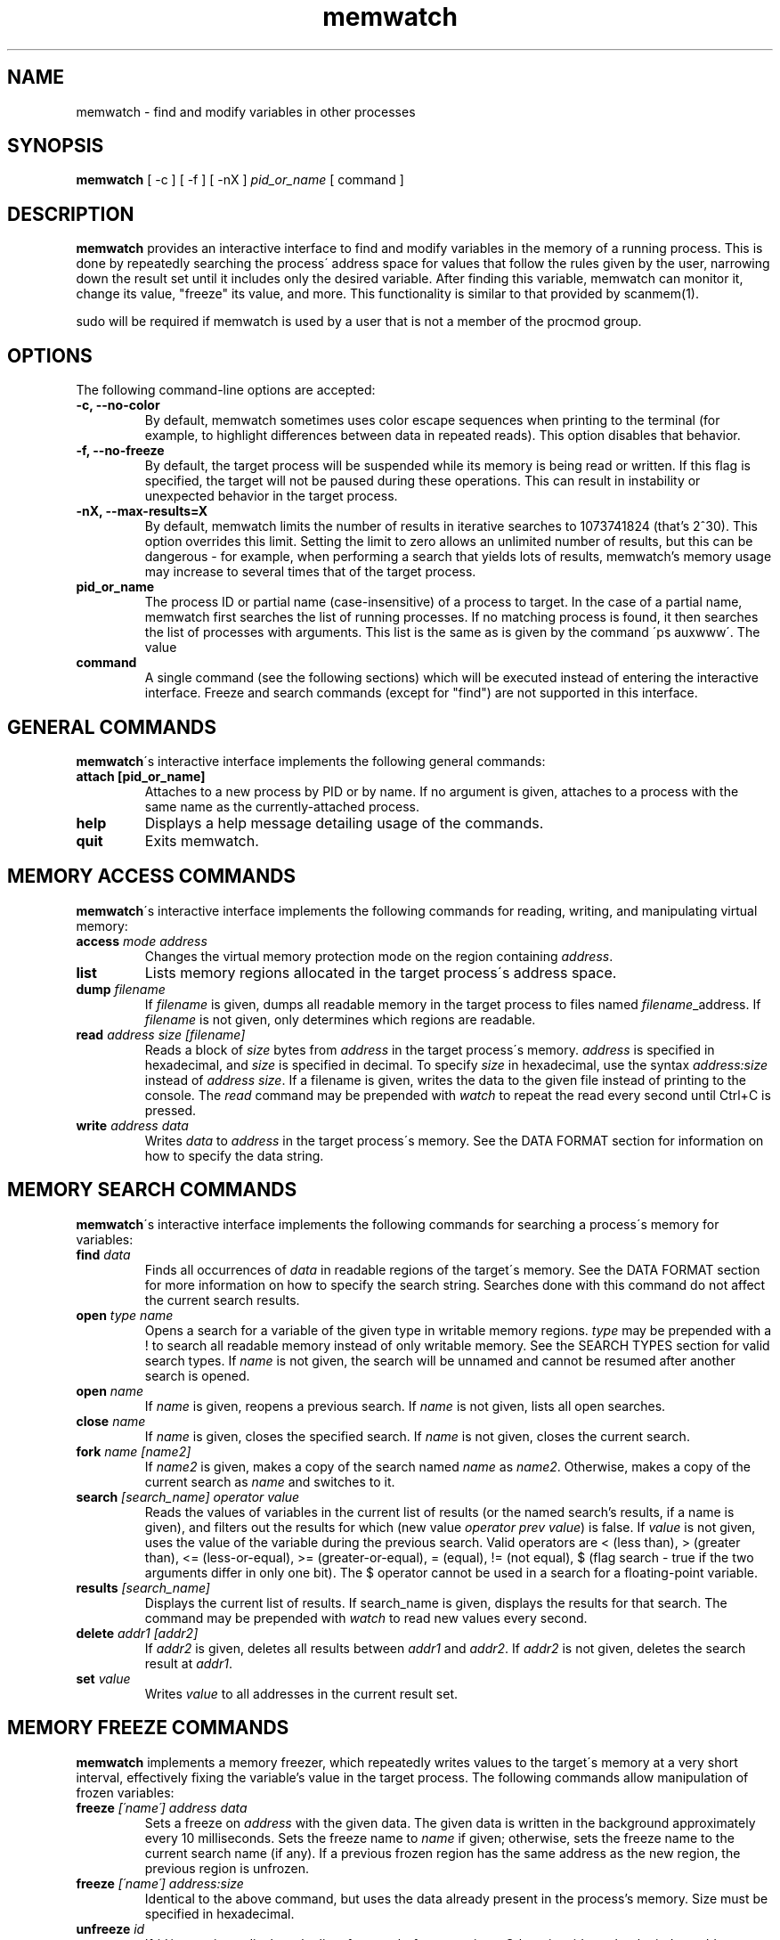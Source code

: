 .TH memwatch 1 "17 Nov 2013"
.SH NAME
memwatch \- find and modify variables in other processes
.SH SYNOPSIS
.B memwatch
[ -c ] [ -f ] [ -nX ]
.I pid_or_name
[ command ]
.SH DESCRIPTION
.B memwatch
provides an interactive interface to find and modify variables in the memory of a running process. This is done by repeatedly searching the process\' address space for values that follow the rules given by the user, narrowing down the result set until it includes only the desired variable. After finding this variable, memwatch can monitor it, change its value, "freeze" its value, and more. This functionality is similar to that provided by scanmem(1).

sudo will be required if memwatch is used by a user that is not a member of the procmod group.
.SH OPTIONS
The following command-line options are accepted:
.TP
.B \-c, --no-color
By default, memwatch sometimes uses color escape sequences when printing to the terminal (for example, to highlight differences between data in repeated reads). This option disables that behavior.
.TP
.B \-f, --no-freeze
By default, the target process will be suspended while its memory is being read or written. If this flag is specified, the target will not be paused during these operations. This can result in instability or unexpected behavior in the target process.
.TP
.B \-nX, --max-results=X
By default, memwatch limits the number of results in iterative searches to 1073741824 (that's 2^30). This option overrides this limit. Setting the limit to zero allows an unlimited number of results, but this can be dangerous - for example, when performing a search that yields lots of results, memwatch's memory usage may increase to several times that of the target process.
.TP
.B pid_or_name
The process ID or partial name (case-insensitive) of a process to target. In the case of a partial name, memwatch first searches the list of running processes. If no matching process is found, it then searches the list of processes with arguments. This list is the same as is given by the command \'ps auxwww\'. The value \"KERNEL\" (all caps) specifies that memwatch should operate on the kernel. Operating on the kernel is disabled by default on newer versions of Mac OS X; a kernel patch may be required to re-enable it.
.TP
.B command
A single command (see the following sections) which will be executed instead of entering the interactive interface. Freeze and search commands (except for "find") are not supported in this interface.

.SH "GENERAL COMMANDS"
.BR memwatch "\'s interactive interface implements the following general commands:"
.TP
.BR "attach [pid_or_name]"
.RI "Attaches to a new process by PID or by name. If no argument is given, attaches to a process with the same name as the currently-attached process."
.TP
.BR "help"
.RI "Displays a help message detailing usage of the commands."
.TP
.BR "quit"
.RI "Exits memwatch."

.SH "MEMORY ACCESS COMMANDS"
.BR memwatch "\'s interactive interface implements the following commands for reading, writing, and manipulating virtual memory:"
.TP
.BI "access " "mode address"
.RI "Changes the virtual memory protection mode on the region containing " address .
.TP
.BI "list"
.RI "Lists memory regions allocated in the target process\'s address space."
.TP
.BI "dump " "filename"
.RI "If " filename " is given, dumps all readable memory in the target process to files named " filename "_address. If " filename " is not given, only determines which regions are readable."
.TP
.BI "read " "address" " " "size" " " "[filename]"
.RI "Reads a block of " size " bytes from " address " in the target process\'s memory. " address " is specified in hexadecimal, and " size " is specified in decimal. To specify " size " in hexadecimal, use the syntax " "address:size" " instead of " "address size" ". If a filename is given, writes the data to the given file instead of printing to the console. The " read " command may be prepended with " watch " to repeat the read every second until Ctrl+C is pressed."
.TP
.BI "write " "address data"
.RI "Writes " data " to " address " in the target process\'s memory. See the DATA FORMAT section for information on how to specify the data string."

.SH "MEMORY SEARCH COMMANDS"
.BR memwatch "\'s interactive interface implements the following commands for searching a process\'s memory for variables:"
.TP
.BI "find " data
.RI "Finds all occurrences of " data " in readable regions of the target\'s memory. See the DATA FORMAT section for more information on how to specify the search string. Searches done with this command do not affect the current search results."
.TP
.BI "open " "type name"
.RI "Opens a search for a variable of the given type in writable memory regions. " type " may be prepended with a ! to search all readable memory instead of only writable memory. See the SEARCH TYPES section for valid search types. If " name " is not given, the search will be unnamed and cannot be resumed after another search is opened."
.TP
.BI "open " name
.RI "If " name " is given, reopens a previous search. If " name " is not given, lists all open searches."
.TP
.BI "close " name
.RI "If " name " is given, closes the specified search. If " name " is not given, closes the current search."
.TP
.BI "fork " name " " [name2]
.RI "If " name2 " is given, makes a copy of the search named " name " as " name2 ". Otherwise, makes a copy of the current search as " name " and switches to it."
.TP
.BI "search " "[search_name] operator value"
.RI "Reads the values of variables in the current list of results (or the named search's results, if a name is given), and filters out the results for which (new value " "operator prev value" ") is false. If " value " is not given, uses the value of the variable during the previous search. Valid operators are < (less than), > (greater than), <= (less-or-equal), >= (greater-or-equal), = (equal), != (not equal), $ (flag search - true if the two arguments differ in only one bit). The $ operator cannot be used in a search for a floating-point variable."
.TP
.BI "results " "[search_name]"
.RI "Displays the current list of results. If search_name is given, displays the results for that search. The command may be prepended with " watch " to read new values every second."
.TP
.BI "delete " "addr1 [addr2]"
.RI "If " addr2 " is given, deletes all results between " addr1 " and " addr2 ". If " addr2 " is not given, deletes the search result at " addr1 .
.TP
.BI "set " value
.RI "Writes " value " to all addresses in the current result set."

.SH "MEMORY FREEZE COMMANDS"
.BR memwatch " implements a memory freezer, which repeatedly writes values to the target\'s memory at a very short interval, effectively fixing the variable's value in the target process. The following commands allow manipulation of frozen variables:"
.TP
.BI "freeze " "[\'name\'] address data"
.RI "Sets a freeze on " address " with the given data. The given data is written in the background approximately every 10 milliseconds. Sets the freeze name to " name " if given; otherwise, sets the freeze name to the current search name (if any). If a previous frozen region has the same address as the new region, the previous region is unfrozen."
.TP
.BI "freeze " "[\'name\'] address:size"
.RI "Identical to the above command, but uses the data already present in the process's memory. Size must be specified in hexadecimal."
.TP
.BI "unfreeze " "id"
.RI "If " id " is not given, displays the list of currently-frozen regions. Otherwise, " id " may be the index, address, or name of the region to unfreeze. If a name is given and multiple regions have the same name, unfreezes all of them."

.SH "EXECUTION STATE MANAGEMENT COMMANDS"
.BR memwatch " implements experimental support for viewing and modifying execution state in the target process, implemented by the following commands:"
.TP
.BR "pause" " (or " - )
.RI "Pauses the target process."
.TP
.BR "resume" " (or " + )
.RI "Unpauses the target process."
.TP
.BR "kill"
.RI "Kills the target process and exits memwatch."
.TP
.BI "signal " signum
.RI "Sends the Unix signal " signum " to the target process. See " "signal(3)" " for a list of signals."
.TP
.BI "regs"
.RI "Reads the register state for all threads in the target process. If the process is not paused, thread registers might not represent an actual overall state of the process at any point in time."
.TP
.BI "wregs" " value reg [thread_id]"
.RI "Writes " value " to " reg " in all threads of the target process. If " thread_id " is given, writes the register\'s value only in that thread. " thread_id " should match one of the thread indices printed by the regs command."
.TP
.BI "break" " type address"
.RI "Sets a " type " breakpoint on " address ". " type " may contain the characters x (break on execute), r (break on read), w (break on read/write), or i (break on I/O), as well as 1, 2, 4, or 8 (specifying the size of the region to watch)."

.SH "SEARCH TYPES"
.BR memwatch " supports searching for the following types of variables. Any type except 'a' may be prefixed by the letter 'l' to perform reverse-endian searches (that is, to search for big-endian values on a little-endian architecture, or vice versa)."
.TP
.BR a
Search for any string. Values are specified in immediate data format (see the DATA FORMAT section for more information).
.TP
.BR f
Search for a 32-bit floating-point value.
.TP
.BR d
Search for a 64-bit floating-point value.
.TP
.B u8, u16, u32, u64
Search for an unsigned 8-bit, 16-bit, 32-bit, or 64-bit value.
.TP
.B s8, s16, s32, s64
Search for a signed 8-bit, 16-bit, 32-bit, or 64-bit value.

.SH "DATA FORMAT"
Input data for raw data searches and the find, write, and freeze commands is specified in "immediate" format. Every pair of hexadecimal digits represents one byte, with special control sequences as follows:
.TP
.B Decimal integers
A decimal integer may be specified by preceding it with # signs (# for a single byte, ## for a 16-bit int, ### for a 32-bit int, or #### for a 64-bit int).
.TP
.B Floating-point numbers
A floating-point number may be specified by preceding it with % signs (% for single-precision, %% for double-precision).
.TP
.B String literals
ASCII strings must be enclosed in double quotes, and unicode strings in single quotes. Within a string, the escape sequences \\n, \\r, \\t, and \\\\ will be replaced with a newline, a carriage return, a tab character, and a single backslash respectively.
.TP
.B File contents
A string enclosed in < > will be treated as a filename, and will be replaced with the contents of the file in the output data.
.TP
.B Change of endianness
A dollar sign ($) inverts the endianness of the data following it.
.TP
.B Wildcard
.RB "A question mark (?) will match any byte when searching with the " find " command. This is not yet implemented for the " search " command."

.RS n
Any non-recognized characters are ignored. The initial endian-ness of the output depends on the endian-ness of the host machine: on an Intel machine, the resulting data would be little-endian.

Example data string: 03 04 $ ##30 $ ##127 "dark" ###-1 'cold'

Resulting data (Intel): 03 04 00 1E 7F 00 64 61 72 6B FF FF FF FF 63 00 6F 00 6C 00 64 00

.SH "AUTHOR"
Martin Michelsen <mjem@wildblue.net> is the original author and current maintainer of memwatch.

.SH "SEE ALSO"
ps(1), top(1), signal(3), scanmem(1), gdb(1)
